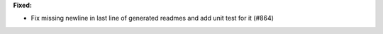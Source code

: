 **Fixed:**

* Fix missing newline in last line of generated readmes and add unit test for it (#864)
